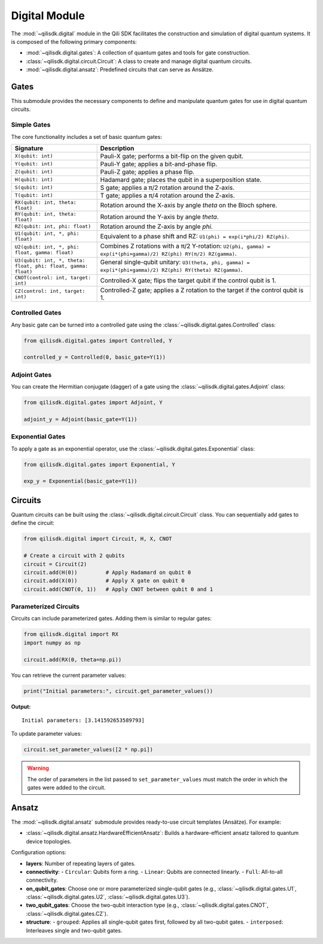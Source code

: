 Digital Module
==============

The :mod:`~qilisdk.digital` module in the Qili SDK facilitates the construction and simulation of digital quantum systems. It is composed of the following primary components:

- :mod:`~qilisdk.digital.gates`: A collection of quantum gates and tools for gate construction.
- :class:`~qilisdk.digital.circuit.Circuit`: A class to create and manage digital quantum circuits.
- :mod:`~qilisdk.digital.ansatz`: Predefined circuits that can serve as Ansätze.

Gates
-----

This submodule provides the necessary components to define and manipulate quantum gates for use in digital quantum circuits.

Simple Gates
^^^^^^^^^^^^

The core functionality includes a set of basic quantum gates:

.. list-table::
   :class: longtable
   :header-rows: 1
   :widths: 20 50

   * - Signature
     - Description
   * - ``X(qubit: int)``
     - Pauli-X gate; performs a bit-flip on the given qubit.
   * - ``Y(qubit: int)``
     - Pauli-Y gate; applies a bit-and-phase flip.
   * - ``Z(qubit: int)``
     - Pauli-Z gate; applies a phase flip.
   * - ``H(qubit: int)``
     - Hadamard gate; places the qubit in a superposition state.
   * - ``S(qubit: int)``
     - S gate; applies a π/2 rotation around the Z-axis.
   * - ``T(qubit: int)``
     - T gate; applies a π/4 rotation around the Z-axis.
   * - ``RX(qubit: int, theta: float)``
     - Rotation around the X-axis by angle `theta` on the Bloch sphere.
   * - ``RY(qubit: int, theta: float)``
     - Rotation around the Y-axis by angle `theta`.
   * - ``RZ(qubit: int, phi: float)``
     - Rotation around the Z-axis by angle `phi`.
   * - ``U1(qubit: int, *, phi: float)``
     - Equivalent to a phase shift and RZ: ``U1(phi) = exp(i*phi/2) RZ(phi)``.
   * - ``U2(qubit: int, *, phi: float, gamma: float)``
     - Combines Z rotations with a π/2 Y-rotation: ``U2(phi, gamma) = exp(i*(phi+gamma)/2) RZ(phi) RY(π/2) RZ(gamma)``.
   * - ``U3(qubit: int, *, theta: float, phi: float, gamma: float)``
     - General single-qubit unitary: ``U3(theta, phi, gamma) = exp(i*(phi+gamma)/2) RZ(phi) RY(theta) RZ(gamma)``.
   * - ``CNOT(control: int, target: int)``
     - Controlled-X gate; flips the target qubit if the control qubit is 1.
   * - ``CZ(control: int, target: int)``
     - Controlled-Z gate; applies a Z rotation to the target if the control qubit is 1.

Controlled Gates
^^^^^^^^^^^^^^^^

Any basic gate can be turned into a controlled gate using the :class:`~qilisdk.digital.gates.Controlled` class:

.. code-block:: python

    from qilisdk.digital.gates import Controlled, Y

    controlled_y = Controlled(0, basic_gate=Y(1))

Adjoint Gates
^^^^^^^^^^^^^

You can create the Hermitian conjugate (dagger) of a gate using the :class:`~qilisdk.digital.gates.Adjoint` class:

.. code-block:: python

    from qilisdk.digital.gates import Adjoint, Y

    adjoint_y = Adjoint(basic_gate=Y(1))

Exponential Gates
^^^^^^^^^^^^^^^^^

To apply a gate as an exponential operator, use the :class:`~qilisdk.digital.gates.Exponential` class:

.. code-block:: python

    from qilisdk.digital.gates import Exponential, Y

    exp_y = Exponential(basic_gate=Y(1))

Circuits
--------

Quantum circuits can be built using the :class:`~qilisdk.digital.circuit.Circuit` class. You can sequentially add gates to define the circuit:

.. code-block:: python

    from qilisdk.digital import Circuit, H, X, CNOT

    # Create a circuit with 2 qubits
    circuit = Circuit(2)
    circuit.add(H(0))         # Apply Hadamard on qubit 0
    circuit.add(X(0))         # Apply X gate on qubit 0
    circuit.add(CNOT(0, 1))   # Apply CNOT between qubit 0 and 1

Parameterized Circuits
^^^^^^^^^^^^^^^^^^^^^^

Circuits can include parameterized gates. Adding them is similar to regular gates:

.. code-block:: python

    from qilisdk.digital import RX
    import numpy as np

    circuit.add(RX(0, theta=np.pi))

You can retrieve the current parameter values:

.. code-block:: python

    print("Initial parameters:", circuit.get_parameter_values())

**Output:**

::

    Initial parameters: [3.141592653589793]

To update parameter values:

.. code-block:: python

    circuit.set_parameter_values([2 * np.pi])

.. warning::

    The order of parameters in the list passed to ``set_parameter_values`` must match the order in which the gates were added to the circuit.

Ansatz
------

The :mod:`~qilisdk.digital.ansatz` submodule provides ready-to-use circuit templates (Ansätze). For example:

- :class:`~qilisdk.digital.ansatz.HardwareEfficientAnsatz`: Builds a hardware-efficient ansatz tailored to quantum device topologies.

Configuration options:

- **layers**: Number of repeating layers of gates.
- **connectivity**:
  - ``Circular``: Qubits form a ring.
  - ``Linear``: Qubits are connected linearly.
  - ``Full``: All-to-all connectivity.
- **on_qubit_gates**: Choose one or more parameterized single-qubit gates (e.g., :class:`~qilisdk.digital.gates.U1`, :class:`~qilisdk.digital.gates.U2`, :class:`~qilisdk.digital.gates.U3`).
- **two_qubit_gates**: Choose the two-qubit interaction type (e.g., :class:`~qilisdk.digital.gates.CNOT`, :class:`~qilisdk.digital.gates.CZ`).
- **structure**:
  - ``grouped``: Applies all single-qubit gates first, followed by all two-qubit gates.
  - ``interposed``: Interleaves single and two-qubit gates.


